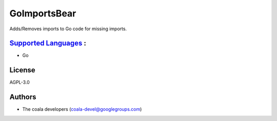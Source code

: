 **GoImportsBear**
=================

Adds/Removes imports to Go code for missing imports.

`Supported Languages <../README.rst>`_ :
-----

* Go



License
-------

AGPL-3.0

Authors
-------

* The coala developers (coala-devel@googlegroups.com)
